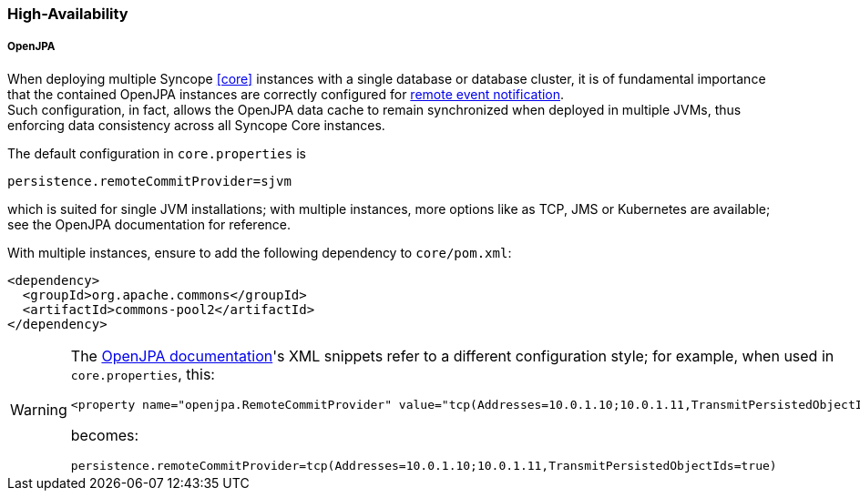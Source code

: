 //
// Licensed to the Apache Software Foundation (ASF) under one
// or more contributor license agreements.  See the NOTICE file
// distributed with this work for additional information
// regarding copyright ownership.  The ASF licenses this file
// to you under the Apache License, Version 2.0 (the
// "License"); you may not use this file except in compliance
// with the License.  You may obtain a copy of the License at
//
//   http://www.apache.org/licenses/LICENSE-2.0
//
// Unless required by applicable law or agreed to in writing,
// software distributed under the License is distributed on an
// "AS IS" BASIS, WITHOUT WARRANTIES OR CONDITIONS OF ANY
// KIND, either express or implied.  See the License for the
// specific language governing permissions and limitations
// under the License.
//
=== High-Availability

[discrete]
===== OpenJPA

When deploying multiple Syncope <<core>> instances with a single database or database cluster, it is of
fundamental importance that the contained OpenJPA instances are correctly configured for
https://openjpa.apache.org/builds/3.2.2/apache-openjpa/docs/ref_guide_event.html[remote event notification^]. +
Such configuration, in fact, allows the OpenJPA data cache to remain synchronized when deployed in multiple JVMs, thus
enforcing data consistency across all Syncope Core instances.

The default configuration in `core.properties` is

[source]
....
persistence.remoteCommitProvider=sjvm
....

which is suited for single JVM installations; with multiple instances, more options like as TCP, JMS or Kubernetes
are available; see the OpenJPA documentation for reference.

With multiple instances, ensure to add the following dependency to `core/pom.xml`:

[source,xml,subs="verbatim,attributes"]
----
<dependency>
  <groupId>org.apache.commons</groupId>
  <artifactId>commons-pool2</artifactId>
</dependency>
----

[WARNING]
====
The https://openjpa.apache.org/builds/3.2.2/apache-openjpa/docs/ref_guide_event.html[OpenJPA documentation^]'s XML
snippets refer to a different configuration style; for example, when used in `core.properties`, this:

[source,xml]
....
<property name="openjpa.RemoteCommitProvider" value="tcp(Addresses=10.0.1.10;10.0.1.11,TransmitPersistedObjectIds=true)"/>
....

becomes:

[source]
....
persistence.remoteCommitProvider=tcp(Addresses=10.0.1.10;10.0.1.11,TransmitPersistedObjectIds=true)
....
====
